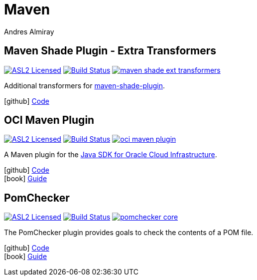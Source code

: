 = Maven
Andres Almiray
:jbake-type: page
:jbake-status: published
:linkattrs:
:icons:         font
:project-owner: kordamp

== Maven Shade Plugin - Extra Transformers

:project-name:  maven-shade-ext-transformers
:project-group: org.kordamp.shade

image:https://img.shields.io/badge/license-ASL2-blue.svg["ASL2 Licensed", link="https://spdx.org/licenses/Apache-2.0.html"]
image:https://github.com/{project-owner}/{project-name}/workflows/Build/badge.svg["Build Status", link="https://github.com/{project-owner}/{project-name}/actions"]
image:https://img.shields.io/maven-central/v/{project-group}/{project-name}.svg?label=maven[link="https://search.maven.org/#search|ga|1|{project-group}"]

Additional transformers for link:https://maven.apache.org/plugins/maven-shade-plugin/[maven-shade-plugin].

icon:github[] link:https://github.com/{project-owner}/{project-name}/[Code]

== OCI Maven Plugin

:project-name: oci-maven-plugin
:project-group: org.kordamp.maven
image:https://img.shields.io/badge/license-ASL2-blue.svg["ASL2 Licensed", link="https://spdx.org/licenses/Apache-2.0.html"]
image:https://github.com/{project-owner}/{project-name}/workflows/Build/badge.svg["Build Status", link="https://github.com/{project-owner}/{project-name}/actions"]
image:https://img.shields.io/maven-central/v/{project-group}/{project-name}.svg?label=maven[link="https://search.maven.org/#search|ga|1|{project-group}"]

A Maven plugin for the link:https://github.com/oracle/oci-java-sdk[Java SDK for Oracle Cloud Infrastructure].

icon:github[] link:https://github.com/{project-owner}/{project-name}/[Code] +
icon:book[]  link:https://kordamp.org/{project-name}/[Guide]

== PomChecker

:project-name: pomchecker
image:https://img.shields.io/badge/license-ASL2-blue.svg["ASL2 Licensed", link="https://spdx.org/licenses/Apache-2.0.html"]
image:https://github.com/{project-owner}/{project-name}/workflows/Build/badge.svg["Build Status", link="https://github.com/{project-owner}/{project-name}/actions"]
image:https://img.shields.io/maven-central/v/{project-group}/{project-name}-core.svg?label=maven[link="https://search.maven.org/#search|ga|1|{project-group}"]

The PomChecker plugin provides goals to check the contents of a POM file.

icon:github[] link:https://github.com/{project-owner}/{project-name}/[Code] +
icon:book[]  link:https://kordamp.org/{project-name}/[Guide]

